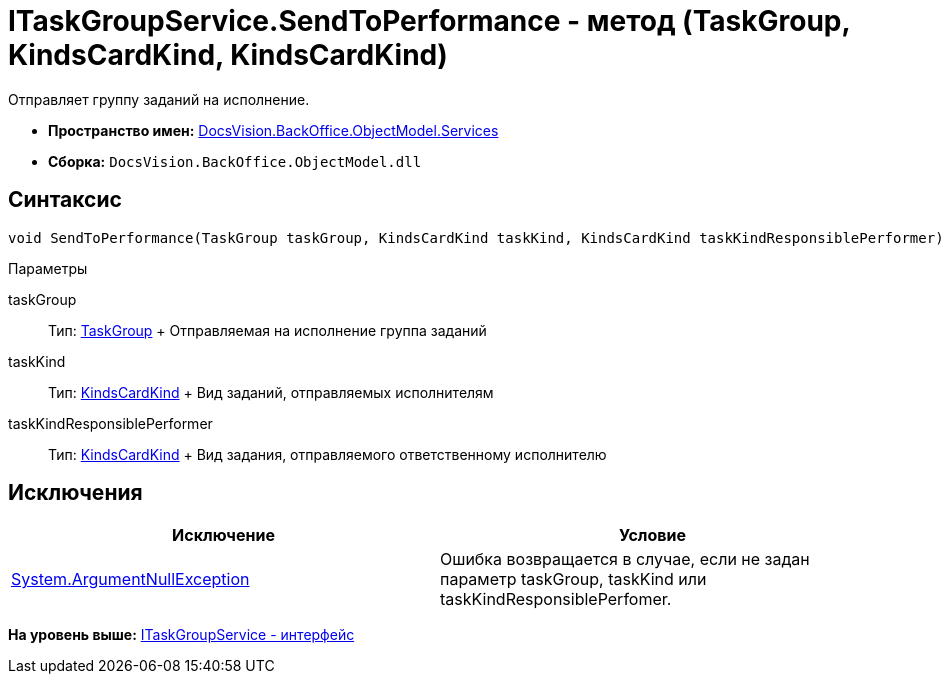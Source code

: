 = ITaskGroupService.SendToPerformance - метод (TaskGroup, KindsCardKind, KindsCardKind)

Отправляет группу заданий на исполнение.

* [.keyword]*Пространство имен:* xref:Services_NS.adoc[DocsVision.BackOffice.ObjectModel.Services]
* [.keyword]*Сборка:* [.ph .filepath]`DocsVision.BackOffice.ObjectModel.dll`

== Синтаксис

[source,pre,codeblock,language-csharp]
----
void SendToPerformance(TaskGroup taskGroup, KindsCardKind taskKind, KindsCardKind taskKindResponsiblePerformer)
----

Параметры

taskGroup::
  Тип: xref:../TaskGroup_CL.adoc[TaskGroup]
  +
  Отправляемая на исполнение группа заданий
taskKind::
  Тип: xref:../KindsCardKind_CL.adoc[KindsCardKind]
  +
  Вид заданий, отправляемых исполнителям
taskKindResponsiblePerformer::
  Тип: xref:../KindsCardKind_CL.adoc[KindsCardKind]
  +
  Вид задания, отправляемого ответственному исполнителю

== Исключения

[cols=",",options="header",]
|===
|Исключение |Условие
|http://msdn.microsoft.com/ru-ru/library/system.argumentnullexception.aspx[System.ArgumentNullException] |Ошибка возвращается в случае, если не задан параметр taskGroup, taskKind или taskKindResponsiblePerfomer.
|===

*На уровень выше:* xref:../../../../../api/DocsVision/BackOffice/ObjectModel/Services/ITaskGroupService_IN.adoc[ITaskGroupService - интерфейс]
